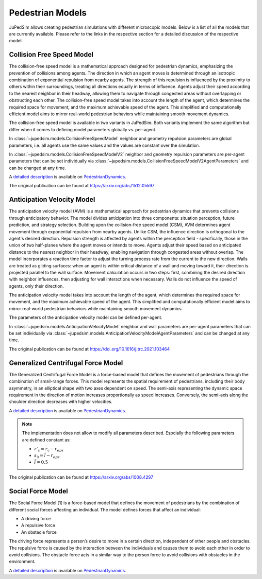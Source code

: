 =================
Pedestrian Models
=================

JuPedSim allows creating pedestrian simulations with different microscopic
models. Below is a list of all the models that are currently available. Please
refer to the links in the respective section for a detailed discussion of the
respective model.


**************************
Collision Free Speed Model
**************************

The collision-free speed model is a mathematical approach designed for
pedestrian dynamics, emphasizing the prevention of collisions among agents. The
direction in which an agent moves is determined through an isotropic
combination of exponential repulsion from nearby agents. The strength of this
repulsion is influenced by the proximity to others within their surroundings,
treating all directions equally in terms of influence. Agents adjust their
speed according to the nearest neighbor in their headway, allowing them to
navigate through congested areas without overlapping or obstructing each other.
The collision-free speed model takes into account the length of the agent,
which determines the required space for movement, and the maximum achievable
speed of the agent. This simplified and computationally efficient model aims to
mirror real-world pedestrian behaviors while maintaining smooth movement
dynamics.

The collision-free speed model is available in two variants in JuPedSim. Both
variants implement the same algorithm but differ when it comes to defining model
parameters globally vs. per-agent.

In :class:`~jupedsim.models.CollisionFreeSpeedModel` neighbor and geometry
repulsion parameters are global parameters, i.e. all agents use the same values
and the values are constant over the simulation.

In :class:`~jupedsim.models.CollisionFreeSpeedModelV2` neighbor and geometry
repulsion parameters are per-agent parameters that can be set individually via
:class:`~jupedsim.models.CollisionFreeSpeedModelV2AgentParameters` and can be
changed at any time.

A `detailed description
<https://pedestriandynamics.org/models/collision_free_speed_model/>`_ is
available on `PedestrianDynamics`_.

The original publication can be found at https://arxiv.org/abs/1512.05597

**************************
Anticipation Velocity Model
**************************

The anticipation velocity model (AVM) is a mathematical approach for pedestrian
dynamics that prevents collisions through anticipatory behavior. The model divides
anticipation into three components: situation perception, future prediction, and
strategy selection.
Building upon the collision-free speed model (CSM), AVM determines agent movement
through exponential repulsion from nearby agents. Unlike CSM, the influence
direction is orthogonal to the agent's desired direction.
Repulsion strength is affected by agents within the perception field -
specifically, those in the union of two half-planes where the agent moves or
intends to move. Agents adjust their speed based on anticipated distance to the
nearest neighbor in their headway, enabling navigation through congested areas
without overlap.
The model incorporates a reaction time factor to adjust the turning process rate
from the current to the new direction. Walls are treated as gliding surfaces:
when an agent is within critical distance of a wall and moving toward it, their
direction is projected parallel to the wall surface. 
Movement calculation occurs in two steps: first, combining the desired direction
with neighbor influences, then adjusting for wall interactions when necessary.
Walls do not influence the speed of agents, only their direction.

The anticipation velocity  model takes into account the length of the agent,
which determines the required space for movement, and the maximum achievable
speed of the agent. This simplified and computationally efficient model aims to
mirror real-world pedestrian behaviors while maintaining smooth movement
dynamics.

The parameters of the anticipation velocity model can be defined per-agent.

In :class:`~jupedsim.models.AnticipationVelocityModel` neighbor and wall
parameters are per-agent parameters that can be set individually via
:class:`~jupedsim.models.AnticipationVelocityModelAgentParameters` and can be
changed at any time.


The original publication can be found at https://doi.org/10.1016/j.trc.2021.103464


***********************************
Generalized Centrifugal Force Model
***********************************

The Generalized Centrifugal Force Model is a force-based model that defines
the movement of pedestrians through the combination of small-range forces. This
model represents the spatial requirement of pedestrians, including their body
asymmetry, in an elliptical shape with two axes dependent on speed. The
semi-axis representing the dynamic space requirement in the direction of motion
increases proportionally as speed increases. Conversely, the semi-axis along
the shoulder direction decreases with higher velocities.

A `detailed description
<https://pedestriandynamics.org/models/generalized_centrifugal_force_model/>`_
is available on `PedestrianDynamics`_.

.. note::
   The implementation does not allow to modify all parameters described.
   Espcially the following parameters are defined constant as:

   * :math:`r'_c = r_c - r_{eps}`
   * :math:`s_0 = \tilde{l} - r_{eps}`
   * :math:`\tilde{l} = 0.5`

The original publication can be found at https://arxiv.org/abs/1008.4297

******************
Social Force Model
******************

The Social Force Model [1] is a force-based model that defines the movement of
pedestrians by the combination of different social forces affecting an
individual. The model defines forces that affect an individual:

* A driving force
* A repulsive force
* An obstacle force

The driving force represents a person’s desire to move in a certain direction,
independent of other people and obstacles. The repulsive force is caused by the
interaction between the individuals and causes them to avoid each other in
order to avoid collisions. The obstacle force acts in a similar way to the
person force to avoid collisions with obstacles in the environment.

A `detailed description
<https://pedestriandynamics.org/models/social_force_model/>`_ is available on
`PedestrianDynamics`_.

.. _PedestrianDynamics: https://PedestrianDynamics.org/
